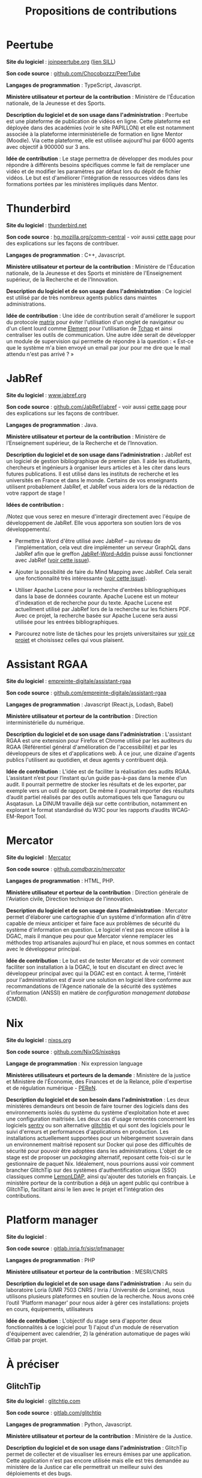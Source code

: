 #+title: Propositions de contributions

* Peertube

*Site du logiciel* : [[https://joinpeertube.org/][joinpeertube.org]] ([[https://sill.etalab.gouv.fr/fr/software?id=197][lien SILL]])

*Son code source* : [[https://github.com/Chocobozzz/PeerTube][github.com/Chocobozzz/PeerTube]]

*Langages de programmation* : TypeScript, Javascript.

#+markdown: [<img src="images/peertube.png" height="300">](images/peertube.png)

*Ministère utilisateur et porteur de la contribution* : Ministère de
l'Éducation nationale, de la Jeunesse et des Sports.

*Description du logiciel et de son usage dans l'administration* :
Peertube est une plateforme de publication de vidéos en ligne.  Cette
plateforme est déployée dans des académies (voir le site PAPILLON) et
elle est notamment associée à la plateforme interministérielle de
formation en ligne Mentor (Moodle).  Via cette plateforme, elle est
utilisée aujourd'hui par 6000 agents avec objectif à 900000 sur 3 ans.

*Idée de contribution* : Le stage permettra de développer des modules
pour répondre à différents besoins spécifiques comme le fait de
remplacer une vidéo et de modifier les paramètres par défaut lors du
dépôt de fichier vidéos.  Le but est d'améliorer l'intégration de
ressources vidéos dans les formations portées par les ministères
impliqués dans Mentor.

* Thunderbird

*Site du logiciel* : [[https://www.thunderbird.net/fr/][thunderbird.net]]

*Son code source* : [[https://hg.mozilla.org/comm-central/][hg.mozilla.org/comm-central]] - voir aussi [[https://www.thunderbird.net/en-US/get-involved/][cette page]]
pour des explications sur les façons de contribuer.

*Langages de programmation* : C++, Javascript.

#+markdown: [<img src="images/thunderbird.png" height="300">](images/peertube.png)

*Ministère utilisateur et porteur de la contribution* : Ministère de
l'Éducation nationale, de la Jeunesse et des Sports et ministère de
l'Enseignement supérieur, de la Recherche et de l'Innovation.

*Description du logiciel et de son usage dans l'administration* : Ce
logiciel est utilisé par de très nombreux agents publics dans maintes
administrations.  

*Idée de contribution* : Une idée de contribution serait d'améliorer le
support du protocole [[https://matrix.org/][matrix]] pour éviter l'utilisation d'un onglet de
navigateur ou d'un client lourd comme [[https://element.io/][Element]] pour l'utilisation de
[[https://www.tchap.gouv.fr/][Tchap]] et ainsi centraliser les outils de communication.  Une autre
idée serait de développer un module de supervision qui permette de
répondre à la question : « Est-ce que le système m'a bien envoyé un
email par jour pour me dire que le mail attendu n'est pas arrivé ? »

* JabRef

*Site du logiciel* : [[https://www.jabref.org][www.jabref.org]]

*Son code source* : [[https://github.com/JabRef/jabref][github.com/JabRef/jabref]] - voir aussi [[https://devdocs.jabref.org/contributing][cette page]]
pour des explications sur les façons de contribuer.

*Langages de programmation* : Java.

#+markdown: [<img src="images/jabref.png" height="300">](images/peertube.png)

*Ministère utilisateur et porteur de la contribution* : Ministère de
l’Enseignement supérieur, de la Recherche et de l’Innovation.
 
*Description du logiciel et de son usage dans l’administration :* JabRef
est un logiciel de gestion bibliographique de premier plan. Il aide
les étudiants, chercheurs et ingénieurs à organiser leurs articles et
à les citer dans leurs futures publications. Il est utilisé dans les
instituts de recherche et les universités en France et dans le
monde. Certains de vos enseignants utilisent probablement JabRef, et
JabRef vous aidera lors de la rédaction de votre rapport de stage !

*Idées de contribution :*

/Notez que vous serez en mesure d'interagir directement avec l'équipe
de développement de JabRef. Elle vous apportera son soutien lors de
vos développements/.

- Permettre à Word d'être utilisé avec JabRef -- au niveau de
  l'implémentation, cela veut dire implémenter un serveur GraphQL dans
  JabRef afin que le greffon [[https://github.com/JabRef/JabRef-Word-Addin][JabRef-Word-Addin]] puisse aussi
  fonctionner avec JabRef ([[https://github.com/JabRef/jabref/issues/6904][voir cette issue]]).

- Ajouter la possibilité de faire du Mind Mapping avec JabRef. Cela
  serait une fonctionnalité très intéressante ([[https://github.com/koppor/jabref/issues/433][voir cette issue]]).

- Utiliser Apache Lucene pour la recherche d'entrées bibliographiques
  dans la base de données courante. Apache Lucene est un moteur
  d'indexation et de recherche pour du texte. Apache Lucene est
  actuellment utilisé par JabRef lors de la recherche sur les fichiers
  PDF. Avec ce projet, la recherche basée sur Apache Lucene sera aussi
  utilisée pour les entrées bibliographiques.

- Parcourez notre liste de tâches pour les projets universitaires sur
  [[https://github.com/JabRef/jabref/projects/9][voir ce projet]] et choisissez celles qui vous plaisent.

* Assistant RGAA

*Site du logiciel* : [[https://github.com/empreinte-digitale/assistant-rgaa][empreinte-digitale/assistant-rgaa]]

*Son code source* : [[https://github.com/empreinte-digitale/assistant-rgaa][github.com/empreinte-digitale/assistant-rgaa]]

*Langages de programmation* : Javascript (React.js, Lodash, Babel)

*Ministère utilisateur et porteur de la contribution* : Direction
interministérielle du numérique.

*Description du logiciel et de son usage dans l'administration* :
L'assistant RGAA est une extension pour Firefox et Chrome utilisé par
les auditeurs du RGAA (Référentiel général d'amélioration de
l'accessibilité) et par les développeurs de sites et d'applications
web.  À ce jour, une dizaine d'agents publics l'utilisent au
quotidien, et deux agents y contribuent déjà.

*Idée de contribution* : L'idée est de faciliter la réalisation des
audits RGAA.  L’assistant n’est pour l’instant qu’un guide pas-à-pas
dans la menée d’un audit. Il pourrait permettre de stocker les
résultats et de les exporter, par exemple vers un outil de rapport.
De même il pourrait importer des résultats d’audit partiel réalisés
par des outils automatiques tels que Tanaguru ou Asqatasun.  La DINUM
travaille déjà sur cette contribution, notamment en explorant le
format standardisé du W3C pour les rapports d’audits WCAG-EM-Report
Tool.

* Mercator

*Site du logiciel* : [[https://github.com/dbarzin/mercator][Mercator]]

*Son code source* : [[https://github.com/dbarzin/mercator][github.com/dbarzin/mercator/]]

*Langages de programmation* : HTML, PHP.

#+markdown: [<img src="images/mercator.png" height="300">](images/peertube.png)

*Ministère utilisateur et porteur de la contribution* : Direction
générale de l'Aviation civile, Direction technique de l'innovation.

*Description du logiciel et de son usage dans l'administration* :
Mercator permet d'élaborer une cartographie d'un système d'information
afin d'être capable de mieux anticiper et faire face aux problèmes de
sécurité du système d'information en question.  Le logiciel n'est pas
encore utilisé à la DGAC, mais il manque peu pour que Mercator vienne
remplacer les méthodes trop artisanales aujourd'hui en place, et nous
sommes en contact avec le développeur principal.

*Idée de contribution* : Le but est de tester Mercator et de voir
comment faciliter son installation à la DGAC, le tout en discutant en
direct avec le développeur principal avec qui la DGAC est en contact.
À terme, l'intérêt pour l'administration est d'avoir une solution en
logiciel libre conforme aux recommandations de l'Agence nationale de
la sécurité des systèmes d'information (ANSSI) en matière de
/configuration management database/ (CMDB).

* Nix

*Site du logiciel* : [[https://nixos.org/][nixos.org]]

*Son code source* : [[https://github.com/NixOS/nixpkgs][github.com/NixOS/nixpkgs]]

*Langage de programmation* : Nix expression language

#+markdown: [<img src="images/nix.png" height="300">](images/nix.png)

*Ministères utilisateurs et porteurs de la demande* : Ministère de la justice et Ministère de l'Économie, des Finances et de la Relance, pôle d'expertise et de régulation numérique - [[https://www.peren.gouv.fr/][PEReN]].

*Description du logiciel et de son besoin dans l'administration* : Les deux ministères demandeurs ont besoin de faire tourner des logiciels dans des environnements isolés du système du système d'exploitation hote et avec une configuration maitrisée. Les deux cas d'usage remontés concernent les logiciels [[https://sentry.io][sentry]] ou son alternative [[https://glitchtip.com/][glitchtip]] et qui sont des logiciels pour le suivi d'erreurs et performances d'applications en production. Les installations actuellement supportées pour un hébergement souverain dans un environnement maitrisé reposent sur Docker qui pose des difficultés de sécurité pour pouvoir être adoptées dans les administrations. L'objet de ce stage est de proposer un /packaging/ alternatif, reposant cette fois-ci sur le gestionnaire de paquet Nix. Idéalement, nous pourrions aussi voir comment brancher GlitchTip sur des systèmes d'authentification unique (SSO) classiques comme
[[https://lemonldap-ng.org/welcome/][LemonLDAP]], ainsi qu'ajouter des tutoriels en français.  Le ministère porteur de la contribution a déjà un agent public qui contribue à GlitchTip, facilitant ainsi le lien avec le projet et l'intégration des contributions.

* Platform manager

*Site du logiciel* : 

*Son code source* : [[https://gitlab.inria.fr/sisr/pfmanager][gitlab.inria.fr/sisr/pfmanager]]

*Langages de programmation* : PHP

*Ministère utilisateur et porteur de la contribution* : MESRI/CNRS

*Description du logiciel et de son usage dans l'administration* : Au
sein du laboratoire Loria (UMR 7503 CNRS / Inria / Université de
Lorraine), nous utilisons plusieurs plateformes en soutien de la
recherche. Nous avons créé l’outil 'Platform manager' pour nous aider
à gérer ces installations: projets en cours, équipements, utilisateurs

*Idée de contribution* : L'objectif du stage sera d'apporter deux
fonctionnalités à ce logiciel pour 1) l'ajout d'un module de
réservation d'équipement avec calendrier, 2) la génération automatique
de pages wiki Gitlab par projet.


* À préciser

** GlitchTip

*Site du logiciel* : [[https://glitchtip.com/][glitchtip.com]]

*Son code source* : [[https://gitlab.com/glitchtip][gitlab.com/glitchtip]]

*Langages de programmation* : Python, Javascript.

#+markdown: [<img src="images/glitchtip.webp" height="300">](images/peertube.png)

*Ministère utilisateur et porteur de la contribution* : Ministère de la
Justice.

*Description du logiciel et de son usage dans l'administration* :
GlitchTip permet de collecter et de visualiser les erreurs émises par
une application.  Cette application n'est pas encore utilisée mais
elle est très demandée au ministère de la Justice car elle permettrait
un meilleur suivi des déploiements et des bugs.

*Idée de contribution* : Aujourd'hui, GlitchTip est déployable avec
Docker.  Le but du stage serait d'explorer d'autres façons de déployer
GlitchTip, par exemple avec NixOS.  Idéalement, nous pourrions aussi
voir comment brancher GlitchTip sur des systèmes d'authentification unique (SSO) classiques comme
[[https://lemonldap-ng.org/welcome/][LemonLDAP]], ainsi qu'ajouter des tutoriels en français.  Le ministère
porteur de la contribution a déjà un agent public qui contribue à
GlitchTip, facilitant ainsi le lien avec le projet et l'intégration
des contributions.

** Sentry

*Site du logiciel* : [[https://sentry.io][sentry.io]]

*Son code source* : [[https://github.com/getsentry/sentry][github.com/getsentry/sentry]]

*Langages de programmation* : Python, Javascript.

#+markdown: [<img src="images/sentry.webp" height="300">](images/peertube.png)

*Ministère utilisateur et porteur de la contribution* : Ministère de
l'Économie, des Finances et de la Relance, pôle d'expertise et de
régulation numérique - [[https://www.peren.gouv.fr/][PEReN]].

*Description du logiciel et de son usage dans l'administration* :
sentry.io permet de suivre les bugs directement en production.  SEntry
existe en version installable (voir [[https://github.com/getsentry/onpremise][getsentry/onpremise]]) et en
/Software as a Service/ (SaaS), mais cette dernière version est
difficilement utilisable pour des raisons évidentes de confidentialité
de données (personnelles ou métiers). 

*Idée de contribution* : Le but de la contribution serait de faciliter
l'installation de SEntry dans différents environnements.  Aujourd'hui,
la seule méthode d'installation officiellement supportée est Docker,
Un /repackaging/ "administration publique" de cet outil, incluant une
dé-dockerisation serait très utile pour les ministères régaliens.


** Openboard

*Site du logiciel* : [[https://openboard.ch/][openboard.ch]]

*Son code source* : [[https://github.com/OpenBoard-org/OpenBoard][github.com/OpenBoard-org/OpenBoard]]

*Langages de programmation* : C++/Qt

#+markdown: [<img src="images/openboard.jpg" height="300">](images/openboard.jpg)

*Ministère utilisateur et porteur de la contribution* : Ministère de l'éducation nationale

*Description du logiciel et de son usage dans l'administration* :

Le logiciel openboard est plutôt orienté pour le primaire actuellement. 

*Idée de contribution* : 

Intégrer un object formule mathématique utilisant la syntaxe LaTex pour faciliter l'utilisation du logiciel dans le secondaire et le supérieur.

*A discuter* : le logiciel xournal++ que le demandeur mentionne semble bien répondre au problème. Openboard ne semble plus tellement maintenu (beaucoup de PR, dernier commit il y a 7 mois) contrairement à xournal++ qui donc dispose de la fonctionnalité et dont la communauté est plus active. 

** Libre office : Writer, Calc et Impress

*Site du logiciel* :

*Son code source* :

*Langages de programmation* :

*Ministère utilisateur et porteur de la contribution* : 

*Description du logiciel et de son usage dans l'administration* :

*Idée de contribution* : 

** Spoon

*Site du logiciel* :

*Son code source* :

*Langages de programmation* :

*Ministère utilisateur et porteur de la contribution* : 

*Description du logiciel et de son usage dans l'administration* :

*Idée de contribution* : 

** Esup-Pod

*Site du logiciel* : [[https://www.esup-portail.org/wiki/display/ES][www.esup-portail.org]]

*Son code source* : [[https://github.com/EsupPortail/Esup-Pod][github.com/EsupPortail/Esup-Pod]]

*Langages de programmation* :

*Ministère utilisateur et porteur de la contribution* : Université de
Lille.

*Description du logiciel et de son usage dans l'administration* : 

*Idée de contribution* : 

** GDL : gnudatalanguage

*Site du logiciel* :

*Son code source* :

*Langages de programmation* :

*Ministère utilisateur et porteur de la contribution* : 

*Description du logiciel et de son usage dans l'administration* :

*Idée de contribution* : 

** Unitex/GramLab

*Site du logiciel* : [[https://unitexgramlab.org/fr][unitexgramlab.org]]

*Son code source* : [[https://github.com/UnitexGramLab/][github.com/UnitexGramLab]] - voir aussi [[https://unitexgramlab.org/fr/how-to-contribute][cette page]]
pour des explications sur les façons de contribuer.

*Langages de programmation* :

*Ministère utilisateur et porteur de la contribution* : Ministère de
l'Enseignement supérieur, de la Recherche et de l'Innovation.

*Description du logiciel et de son usage dans l'administration* :
Unitex/GramLab est utilisé par des laboratoires de recherche pour
explorer et exploiter des corpus de textes dans des projets de
recherche en linguistique et en traitement des langues naturelles.  Il
est compatible avec de nombreuses langues.  Il est utilisé aujourd'hui
par de nombreux étudiants et un agent public y contribue
régulièrement.

*Idée de contribution* : Le champ est libre - il peut s'agir d'ajout de
fonctionnalités, de correction de bugs, d'amélioration de l'interface
ou de toute autre idée discutée avec l'équipe de développement.

** ElabFTW

*Site du logiciel* : [[https://www.elabftw.net][ElabFTW]]

*Son code source* : [[https://github.com/elabftw/elabftw][github.com/elabftw/elabftw]]

*Langages de programmation* : PHP/Javascript/HTML

*Ministère utilisateur et porteur de la contribution* : INRAE

*Description du logiciel et de son usage dans l'administration* :
L'outil est utilisé dans plusieurs établissements publics ainsi que
des laboratoires Européens en tnat que cahier de laboratoire
électronique.

*Idée de contribution* : L'objet du stage serait de travailler sur un
interfaçage avec un appareil mobile (liseuse, tablette,...) avec une
possibilité de travailler sans connexion internet.

* Projets de l'administration

** APiLos

*Site du logiciel* :

*Son code source* :

*Langages de programmation* :

*Ministère utilisateur et porteur de la contribution* : 

*Description du logiciel et de son usage dans l'administration* :

*Idée de contribution* : 

** OpenTermsArchive

*Site du logiciel* : [[https://opentermsarchive.org][opentermsarchive.org]]

*Son code source* : [[https://github.com/ambanum/OpenTermsArchive][github.com/ambanum/OpenTermsArchive]]

*Langages de programmation* : Javascript

*Ministère utilisateur et porteur de la contribution* : Ministère de
l'Europe et des affaires étrangères.

*Description du logiciel et de son usage dans l'administration* :
OpenTermsArchive est utilisé pour suivre les stratégies des grandes
plateformes numériques et pour identifier des leviers diplomatiques
dans les échanges avec elles. Au sein du PEReN (Ministère des
finances), OpenTermsArchive est utilisé pour suivre les évolutions des
conditions d'utilisation des fournisseurs de service par type
d'industrie (en particulier plateformes de mise en relation).  Au sein
de l'autorité de la concurrence, les agents en charges d'enquêtes
peuvent accéder aux conditions d'utilisation des fournisseurs de
services à toute date afin de mener des investigations détaillées.

*Idée de contribution* : 
L'objectif du stage sera de maintenir et de
compléter les descriptions de services qui sont suivis et archivés dans
OpenTermsArchive. En effet, au fur et à mesure des évolutions des documents,
ils peuvent être déplacés vers d'autres URLs, leur contenu peut être modifié et
il faut les filtrer d'une nouvelle manière pour éviter du bruit dans les
changements détectés. Toute liberté sera donnée pour expérimenter des moyens
d'outiller et d'automatiser ces mises à jour cruciales pour le bon
fonctionnement du service. Ces expérimentations seront co-construites et
évaluées par l'équipe coeur, qui pourra le cas échéant allouer des ressources
afin d'aider la personne en stage à industrialiser la solution et la mettre
entre les mains d'un grand nombre d’utilisateurs.


